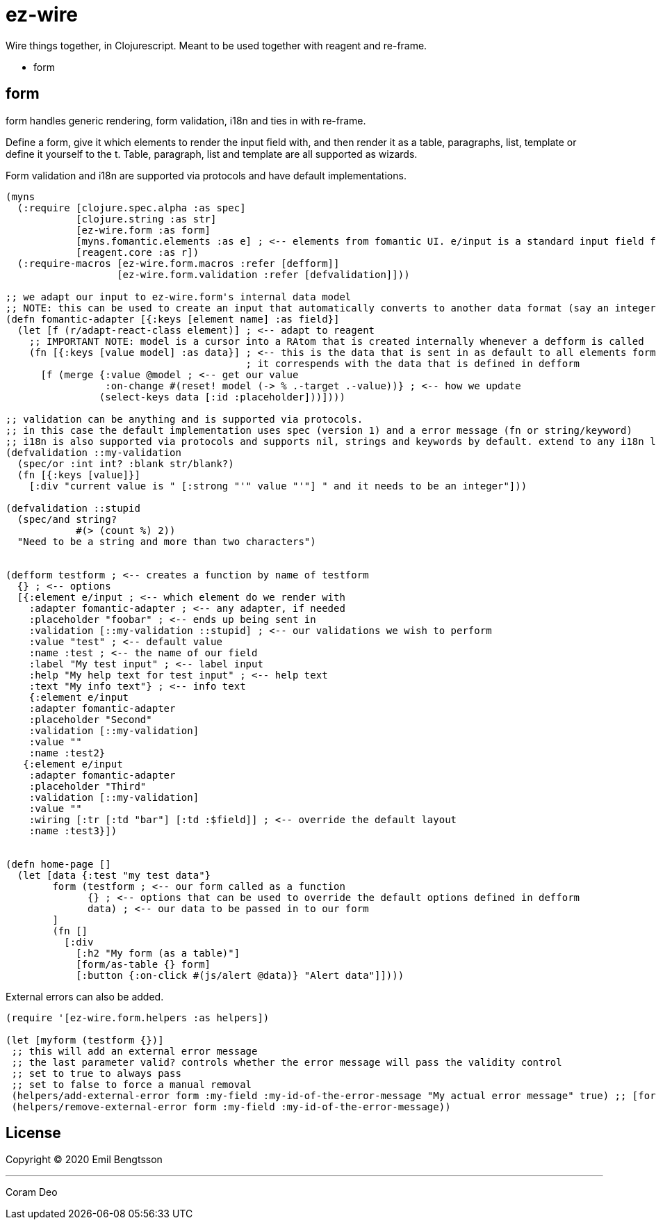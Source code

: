 = ez-wire

Wire things together, in Clojurescript. Meant to be used together with reagent and re-frame.

* form

== form

form handles generic rendering, form validation, i18n and ties in with re-frame.

Define a form, give it which elements to render the input field with, and then render it as a table, paragraphs, list, template or define it yourself to the t. Table, paragraph, list and template are all supported as wizards.

Form validation and i18n are supported via protocols and have default implementations.

[source,clojure]
----
(myns
  (:require [clojure.spec.alpha :as spec]
            [clojure.string :as str]
            [ez-wire.form :as form]
            [myns.fomantic.elements :as e] ; <-- elements from fomantic UI. e/input is a standard input field from fomantic UI
            [reagent.core :as r])
  (:require-macros [ez-wire.form.macros :refer [defform]]
                   [ez-wire.form.validation :refer [defvalidation]]))

;; we adapt our input to ez-wire.form's internal data model
;; NOTE: this can be used to create an input that automatically converts to another data format (say an integer, instead of a string)
(defn fomantic-adapter [{:keys [element name] :as field}]
  (let [f (r/adapt-react-class element)] ; <-- adapt to reagent
    ;; IMPORTANT NOTE: model is a cursor into a RAtom that is created internally whenever a defform is called
    (fn [{:keys [value model] :as data}] ; <-- this is the data that is sent in as default to all elements form an ez-wire form
                                         ; it correspends with the data that is defined in defform
      [f (merge {:value @model ; <-- get our value
                 :on-change #(reset! model (-> % .-target .-value))} ; <-- how we update
                (select-keys data [:id :placeholder]))])))

;; validation can be anything and is supported via protocols.
;; in this case the default implementation uses spec (version 1) and a error message (fn or string/keyword)
;; i18n is also supported via protocols and supports nil, strings and keywords by default. extend to any i18n library you wish
(defvalidation ::my-validation
  (spec/or :int int? :blank str/blank?)
  (fn [{:keys [value]}]
    [:div "current value is " [:strong "'" value "'"] " and it needs to be an integer"]))

(defvalidation ::stupid
  (spec/and string?
            #(> (count %) 2))
  "Need to be a string and more than two characters")
  

(defform testform ; <-- creates a function by name of testform
  {} ; <-- options
  [{:element e/input ; <-- which element do we render with
    :adapter fomantic-adapter ; <-- any adapter, if needed
    :placeholder "foobar" ; <-- ends up being sent in
    :validation [::my-validation ::stupid] ; <-- our validations we wish to perform
    :value "test" ; <-- default value
    :name :test ; <-- the name of our field
    :label "My test input" ; <-- label input
    :help "My help text for test input" ; <-- help text
    :text "My info text"} ; <-- info text
    {:element e/input
    :adapter fomantic-adapter
    :placeholder "Second"
    :validation [::my-validation]
    :value ""
    :name :test2}
   {:element e/input
    :adapter fomantic-adapter
    :placeholder "Third"
    :validation [::my-validation]
    :value ""
    :wiring [:tr [:td "bar"] [:td :$field]] ; <-- override the default layout
    :name :test3}])
    
    
(defn home-page []
  (let [data {:test "my test data"}
        form (testform ; <-- our form called as a function
              {} ; <-- options that can be used to override the default options defined in defform
              data) ; <-- our data to be passed in to our form
        ]
        (fn []
          [:div
            [:h2 "My form (as a table)"]
            [form/as-table {} form]
            [:button {:on-click #(js/alert @data)} "Alert data"]])))

----

External errors can also be added.

[source,clojure]
----
(require '[ez-wire.form.helpers :as helpers])

(let [myform (testform {})]
 ;; this will add an external error message
 ;; the last parameter valid? controls whether the error message will pass the validity control
 ;; set to true to always pass
 ;; set to false to force a manual removal
 (helpers/add-external-error form :my-field :my-id-of-the-error-message "My actual error message" true) ;; [form field-name id error-message valid?]
 (helpers/remove-external-error form :my-field :my-id-of-the-error-message))

----


== License

Copyright © 2020 Emil Bengtsson

___
Coram Deo
